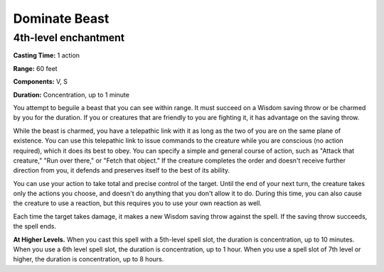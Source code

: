 
.. _srd:dominate-beast:

Dominate Beast
-------------------------------------------------------------

4th-level enchantment
^^^^^^^^^^^^^^^^^^^^^

**Casting Time:** 1 action

**Range:** 60 feet

**Components:** V, S

**Duration:** Concentration, up to 1 minute

You attempt to beguile a beast that you can see within range. It must
succeed on a Wisdom saving throw or be charmed by you for the duration.
If you or creatures that are friendly to you are fighting it, it has
advantage on the saving throw.

While the beast is charmed, you have a telepathic link with it as long
as the two of you are on the same plane of existence. You can use this
telepathic link to issue commands to the creature while you are
conscious (no action required), which it does its best to obey. You can
specify a simple and general course of action, such as "Attack that
creature," "Run over there," or "Fetch that object." If the creature
completes the order and doesn't receive further direction from you, it
defends and preserves itself to the best of its ability.

You can use your action to take total and precise control of the target.
Until the end of your next turn, the creature takes only the actions you
choose, and doesn't do anything that you don't allow it to do. During
this time, you can also cause the creature to use a reaction, but this
requires you to use your own reaction as well.

Each time the target takes damage, it makes a new Wisdom saving throw
against the spell. If the saving throw succeeds, the spell ends.

**At Higher Levels.** When you cast this spell with a 5th-level spell
slot, the duration is concentration, up to 10 minutes. When you use a
6th level spell slot, the duration is concentration, up to 1 hour. When
you use a spell slot of 7th level or higher, the duration is
concentration, up to 8 hours.
